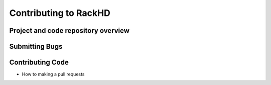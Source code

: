 Contributing to RackHD
======================

Project and code repository overview
------------------------------------

Submitting Bugs
---------------

Contributing Code
-----------------

* How to making a pull requests
